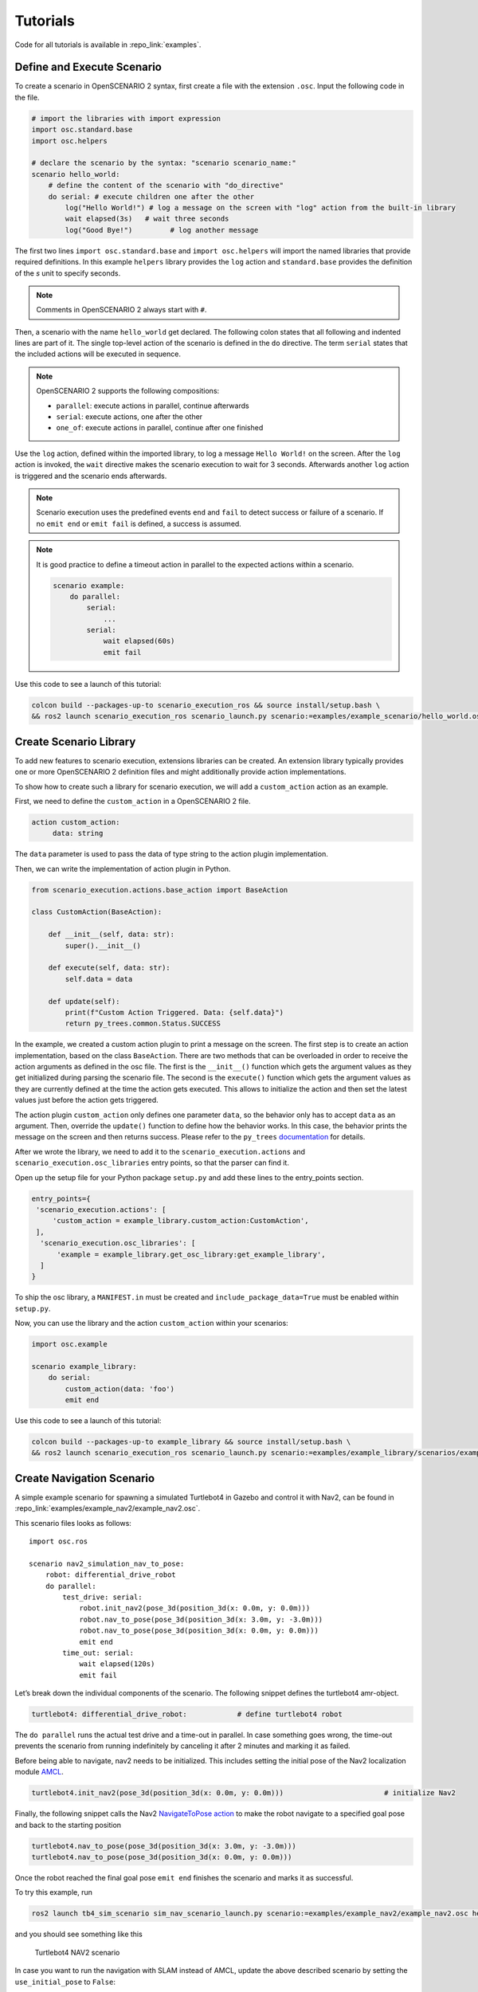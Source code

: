 .. _tutorials:

Tutorials
=========

Code for all tutorials is available in :repo_link:`examples`.

Define and Execute Scenario
---------------------------

To create a scenario in OpenSCENARIO 2 syntax, first create a file
with the extension ``.osc``. Input the following code in the file.

.. code-block::

   # import the libraries with import expression
   import osc.standard.base
   import osc.helpers

   # declare the scenario by the syntax: "scenario scenario_name:"
   scenario hello_world:
       # define the content of the scenario with "do_directive"
       do serial: # execute children one after the other
           log("Hello World!") # log a message on the screen with "log" action from the built-in library
           wait elapsed(3s)   # wait three seconds
           log("Good Bye!")         # log another message

The first two lines ``import osc.standard.base`` and ``import osc.helpers`` will import the named libraries that provide required definitions. In this example ``helpers`` library provides the ``log`` action and ``standard.base`` provides the definition of the `s` unit to specify seconds.

.. note::
   Comments in OpenSCENARIO 2 always start with ``#``.

Then, a scenario with the name ``hello_world`` get declared. The following colon states that all following and indented lines
are part of it. The single top-level action of the scenario is defined in the ``do`` directive.
The term ``serial`` states that the included actions will be executed in sequence.

.. note::
   OpenSCENARIO 2 supports the following compositions:

   * ``parallel``: execute actions in parallel, continue afterwards
   * ``serial``: execute actions, one after the other
   * ``one_of``: execute actions in parallel, continue after one finished

Use the ``log`` action, defined within the imported library, to log a message ``Hello World!`` on the
screen. After the ``log`` action is invoked, the ``wait`` directive makes the scenario execution to wait for 3 seconds. Afterwards another ``log`` action is triggered and the scenario ends afterwards.

.. note::
   Scenario execution uses the predefined events ``end`` and ``fail`` to detect success or failure of a scenario. If no ``emit end`` or ``emit fail`` is defined, a success is assumed.

.. note::
    It is good practice to define a timeout action in parallel to the expected actions within a scenario.

    .. code-block::
        
        scenario example:
            do parallel:
                serial:
                    ...
                serial:
                    wait elapsed(60s)
                    emit fail

Use this code to see a launch of this tutorial:

.. code-block:: bash

   colcon build --packages-up-to scenario_execution_ros && source install/setup.bash \
   && ros2 launch scenario_execution_ros scenario_launch.py scenario:=examples/example_scenario/hello_world.osc

.. _scenario_library:

Create Scenario Library
-----------------------

To add new features to scenario execution, extensions libraries can be created. An extension library typically provides one or more
OpenSCENARIO 2 definition files and might additionally provide action implementations.

To show how to create such a library for scenario execution, we will add a ``custom_action`` action as an example.

First, we need to define the ``custom_action`` in a OpenSCENARIO 2 file.

.. code-block::

   action custom_action:
        data: string

The ``data`` parameter is used to pass the data of type string to the action plugin implementation.

Then, we can write the implementation of action plugin in Python.

.. code-block::

   from scenario_execution.actions.base_action import BaseAction

   class CustomAction(BaseAction):

       def __init__(self, data: str):
           super().__init__()

       def execute(self, data: str):
           self.data = data

       def update(self):
           print(f"Custom Action Triggered. Data: {self.data}")
           return py_trees.common.Status.SUCCESS


In the example, we created a custom action plugin to print a message on the
screen. The first step is to create an action implementation, based on the class ``BaseAction``. 
There are two methods that can be overloaded in order to receive the action arguments as defined in the osc file. 
The first is the ``__init__()`` function which gets the argument values as they get initialized during parsing the scenario file.
The second is the ``execute()`` function which gets the argument values as they are currently defined at the time the action gets executed.
This allows to initialize the action and then set the latest values just before the action gets triggered.

The action plugin ``custom_action`` only defines one parameter ``data``, so the behavior only has to accept ``data`` as an
argument. Then, override the ``update()`` function to define how the
behavior works. In this case, the behavior prints the message on the screen
and then returns success. Please refer to the ``py_trees`` `documentation <https://py-trees.readthedocs.io/en/devel/>`_ for details.

After we wrote the library, we need to add it to the
``scenario_execution.actions`` and ``scenario_execution.osc_libraries`` entry points, so that the parser can
find it.

Open up the setup file for your Python package ``setup.py`` and add these lines to the
entry_points section.

.. code-block::

  entry_points={
   'scenario_execution.actions': [
       'custom_action = example_library.custom_action:CustomAction',
   ],
    'scenario_execution.osc_libraries': [
        'example = example_library.get_osc_library:get_example_library',
    ]
  }

To ship the osc library, a ``MANIFEST.in`` must be created and ``include_package_data=True`` must be enabled within ``setup.py``.

Now, you can use the library and the action ``custom_action`` within your scenarios:

.. code-block::

    import osc.example

    scenario example_library:
        do serial:
            custom_action(data: 'foo')
            emit end

Use this code to see a launch of this tutorial:

.. code-block:: bash

   colcon build --packages-up-to example_library && source install/setup.bash \
   && ros2 launch scenario_execution_ros scenario_launch.py scenario:=examples/example_library/scenarios/example_library.osc

Create Navigation Scenario
--------------------------

A simple example scenario for spawning a simulated Turtlebot4 in Gazebo
and control it with Nav2, can be found in :repo_link:`examples/example_nav2/example_nav2.osc`.

This scenario files looks as follows:

::

    import osc.ros

    scenario nav2_simulation_nav_to_pose:
        robot: differential_drive_robot
        do parallel:
            test_drive: serial:
                robot.init_nav2(pose_3d(position_3d(x: 0.0m, y: 0.0m)))
                robot.nav_to_pose(pose_3d(position_3d(x: 3.0m, y: -3.0m)))
                robot.nav_to_pose(pose_3d(position_3d(x: 0.0m, y: 0.0m)))
                emit end
            time_out: serial:
                wait elapsed(120s)
                emit fail

Let’s break down the individual components of the scenario. The
following snippet defines the turtlebot4 amr-object.

.. code-block::

   turtlebot4: differential_drive_robot:            # define turtlebot4 robot

The ``do parallel`` runs the actual test drive and a time-out in
parallel. In case something goes wrong, the time-out prevents the
scenario from running indefinitely by canceling it after 2 minutes and
marking it as failed.


Before being able to navigate, nav2 needs to be initialized. This
includes setting the initial pose of the Nav2 localization module
`AMCL <https://wiki.ros.org/amcl>`__.

.. code-block::

   turtlebot4.init_nav2(pose_3d(position_3d(x: 0.0m, y: 0.0m)))                        # initialize Nav2

Finally, the following snippet calls the Nav2 `NavigateToPose
action <https://github.com/ros-planning/navigation2/blob/main/nav2_msgs/action/NavigateToPose.action>`__
to make the robot navigate to a specified goal pose and back to the
starting position

.. code-block::

    turtlebot4.nav_to_pose(pose_3d(position_3d(x: 3.0m, y: -3.0m)))
    turtlebot4.nav_to_pose(pose_3d(position_3d(x: 0.0m, y: 0.0m)))

Once the robot reached the final goal pose ``emit end`` finishes the
scenario and marks it as successful.

To try this example, run

.. code-block:: bash

   ros2 launch tb4_sim_scenario sim_nav_scenario_launch.py scenario:=examples/example_nav2/example_nav2.osc headless:=False

and you should see something like this

.. figure:: images/tb4_scenario.gif
   :alt: turtlebot4 nav2 scenario

   Turtlebot4 NAV2 scenario

In case you want to run the navigation with SLAM instead of AMCL, update
the above described scenario by setting the ``use_initial_pose`` to ``False``:

::

    import osc.ros

    scenario nav2_simulation_nav_to_pose:
        robot: differential_drive_robot
        do parallel:
            test_drive: serial:
                robot.init_nav2(
                    initial_pose: pose_3d(position_3d(x: 0.0m, y: 0.0m)),
                    use_initial_pose: false)
                robot.nav_to_pose(pose_3d(position_3d(x: 3.0m, y: -3.0m)))
                robot.nav_to_pose(pose_3d(position_3d(x: 0.0m, y: 0.0m)))
                emit end
            time_out: serial:
                wait elapsed(120s)
                emit fail


Then, run:

.. code-block:: bash

   ros2 launch tb4_sim_scenario sim_nav_scenario_launch.py scenario:=examples/example_nav2/example_nav2.osc headless:=False slam:=True

and you should see something like this

.. figure:: images/tb4_scenario_slam.PNG
   :alt: turtlebot4 nav2 scenario SLAM

   Turtlebot4 NAV2 scenario SLAM

Create Navigation Scenario with Obstacle
----------------------------------------

In this section, we’ll extend the previous example and use the :repo_link:`scenario_execution/actions/tf_close_to.py`.
to spawn a static obstacle in front of the robot once it reaches a
user-specified reference point. The corresponding scenario can be found
in :repo_link:`examples/example_simulation/scenarios/example_simulation.osc`.

This scenario only differs from the previous scenario regarding the
definition of the obstacle itself and the condition, when to spawn it.
Here, we’ll only look at the differences to the previous scenario. At
the beginning, we define a box, which will be needed as static obstacle
during the scenario

.. code-block::

    box: osc_object

Next, we’ll have a look at how to spawn the box when the robot reaches a
certain location. The following scenario snippet shows, how this is
done.

.. code-block::

    parallel:
        serial:
            turtlebot4.nav_to_pose(pose_3d(position_3d(x: 3.0m, y: -3.0m)))
            turtlebot4.nav_to_pose(pose_3d(position_3d(x: 0.0m, y: 0.0m)))
        serial:
            turtlebot4.tf_close_to(
                reference_point: position_3d(x: 1.5m, y: -1.5m),
                threshold: 0.4m,
                robot_frame_id: 'turtlebot4_base_link_gt')
            box.spawn(
                spawn_pose: pose_3d(
                    position: position_3d(x: 2.0m, y: -2.0m, z: 0.1m),
                    orientation: orientation_3d(yaw: 0.0rad)),
                model: 'example_simulation://models/box.sdf',
                world_name: 'maze')

First, we wrap the navigation part in the first branch of a parallel
statement. This is necessary, as the condition if the robot reached the
reference-point needs to happen continuously in parallel to the
navigation action. This condition is checked with the ``tf_close_to``
action. Once the robot reaches the reference point, the box is spawned
as unmapped static obstacle in the robot’s way such that the navigation
stack needs to avoid it to reach its goal.

To try this example, run

.. code-block:: bash

    ros2 launch tb4_sim_scenario sim_nav_scenario_launch.py scenario:=examples/example_simulation/scenarios/example_simulation.osc headless:=False

Create Scenarios with Variations
--------------------------------
In this example, we'll demonstrate how to generate and run multiple scenarios using only one scenario definition.

For this we'll use the  :repo_link:`scenario_coverage/scenario_coverage/scenario_variation`. to save the intermediate scenario models in ``.sce`` extension file and then use :repo_link:`scenario_coverage/scenario_coverage/scenario_batch_execution` to execute each generated scenario.

The scenario file looks as follows:

.. code-block::

    import osc.helpers

    scenario test_log:
        do serial:
            log() with:
                keep(it.msg in ["foo", "bar"])
            emit end

Here, a simple scenario variation example using log action plugin is created and two messages ``foo`` and
``bar`` using the array syntax are passed.

As this is not a concrete scenario, ``scenario_execution`` won't be able to execute it. Instead we'll use ``scenario_variation`` from the ``scenario_coverage`` package to generate all variations and save them to intermediate scenario model files with ``.sce`` extension.
Afterwards we could either use ``scenario_execution`` to run each created scenario manually or make use of ``scenario_batch_execution`` which reads all scenarios within a directory and executes them one after the other.

Now, lets try to run this scenario. To do this, first build Packages ``scenario_execution`` and ``scenario_coverage``:

.. code-block::

    colcon build --packages-up-to scenario_execution_ros && colcon build --packages-up-to scenario_coverage


* Now, create intermediate scenarios with ``.sce`` extension using the command:

.. code-block:: bash

    scenario_variation examples/example_scenario_variation/example_scenario_variation.osc

In the command mentioned above we passed the scenario file as the parameter. You can also specify the output directory for the scenario files using the ``-t`` option. If not specified, the default folder ``out`` will be created in the current working directory.

* Next, ``run scenario files`` with following command.

.. code-block:: bash

    scenario_batch_execution -i out -o scenario_output -- ros2 launch scenario_execution scenario_launch.py scenario:={SCENARIO} output_dir:={OUTPUT_DIR}

Let's break down this command.
In the first part we run the executable ``scenario_batch_execution``. This requires the following parameters to execute.

    1. Directory where the scenario files ``.sce`` were saved as the input option ``-i``.
    2. Directory where the output ``log`` and ``xml`` files will be saved as the output option ``-o``.
    3. Launch command to launch scenarios ``-- ros2 launch scenario_execution_ros scenario_launch.py scenario:={SCENARIO} output_dir:={OUTPUT_DIR}``.


Finally, The output of the above command will display two values ``foo`` and ``bar`` on the terminal along with the success message.

Control Scenarios with Rviz
---------------------------
In this example, let's learn how to control multiple scenarios directly from ``RVIZ`` control panel.

We'll use :repo_link:`examples/example_scenario_control/` as the base package to launch scenes turtlebot4 inside the ``maze`` simulation environment.

You can add your custom scenario files to the scenario folder inside the package. However, for this tutorial, we'll use the existing scenarios present there. Let's run an example.

First, build the package using the following command:

.. code-block:: bash

    colcon build --packages-up-to examples/example_scenario_control

Now, run the following command to launch the simulation:

.. code-block:: bash

    ros2 launch example_scenario_control example_scenario_control_launch.py

Both Gazebo and Rviz will launch. Now, you can use the control panel to select a specific scenario from the drop-down list. Run it by clicking the play icon, as shown in the figure below:

.. figure:: images/example_scenario_control_1.png
   :alt: scenario control start

   Scenario Control Start

When the scenario starts, the small circle will turn green, as shown below:

.. figure:: images/example_scenario_control_2.png
   :alt: scenario control running

   Scenario Control Running

In this tutorial, we have three scenarios. The first, ``init_nav2``, initializes the robot. The other two, ``nav_to_paose_1`` and ``nav_to_pose_2``, navigate the robot to specific poses.

After completing the initialization scenario, you can run any of the ``nav_to_pose`` scenarios using the drop-down menu.

.. note::

    While the scenario is running, you can click the stop/pause button to terminate it. Afterwards, you have the option to either start the same scenario again or choose another one.

Currently, terminating the scenario will not stop the ongoing navigation, and the robot will continue to move towards its goal pose. However, please note that this behavior will be addressed in future updates.

Use External Methods
--------------------

It is possible to call external python methods and use their return value within a scenario. A basic example of this functionality can be found in :repo_link:`examples/example_external_method/` providing a factorial method.

.. code-block::

    import osc.standard.base
    import osc.helpers

    struct lib:
        def factorial(n: int) -> int is external example_external_method.external_methods.factorial.factorial()

    scenario example_external_method:        
        do serial:
            log(lib.factorial(4))

The external method, defined within a python module (in this example ``example_external_method.external_methods.factorial.factorial()``) is referenced within an osc definition with the same signature using the ``external`` keyword.

.. note::

    The osc definition of an external method needs to be placed within a composition type (e.g. a ``struct``) and can be called by using ``<struct-name>.<method-name>``.
 

Use this code to see a launch of this tutorial:

.. code-block:: bash

   colcon build --packages-up-to example_external_method && source install/setup.bash \
   && ros2 run scenario_execution scenario_execution examples/example_external_method/scenarios/example_external_method.osc